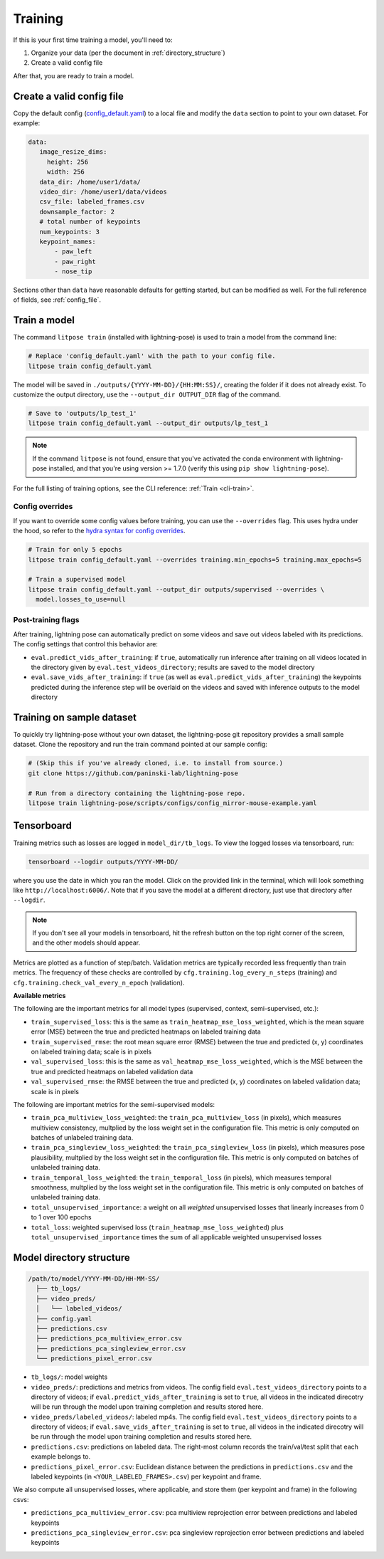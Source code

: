 .. _training:

########
Training
########

If this is your first time training a model, you'll need to:

#. Organize your data (per the document in :ref:`directory_structure`)
#. Create a valid config file

After that, you are ready to train a model.

Create a valid config file
==========================

Copy the default config (`config_default.yaml`_)
to a local file and modify the ``data`` section to point to your own dataset. For example:

.. code-block:: yaml

   data:
      image_resize_dims:
        height: 256
        width: 256
      data_dir: /home/user1/data/
      video_dir: /home/user1/data/videos
      csv_file: labeled_frames.csv
      downsample_factor: 2
      # total number of keypoints
      num_keypoints: 3
      keypoint_names:
          - paw_left
          - paw_right
          - nose_tip

.. _config_default.yaml: https://github.com/paninski-lab/lightning-pose/blob/main/scripts/configs/config_default.yaml

Sections other than ``data`` have reasonable defaults for getting started,
but can be modified as well. For the full reference of fields, see :ref:`config_file`.

.. _train-a-model:

Train a model
=============
The command ``litpose train`` (installed with lightning-pose) is used to train a model from the command line:

.. code-block:: shell

  # Replace 'config_default.yaml' with the path to your config file.
  litpose train config_default.yaml

The model will be saved in ``./outputs/{YYYY-MM-DD}/{HH:MM:SS}/``, creating the folder if it does not already exist.
To customize the output directory, use the ``--output_dir OUTPUT_DIR`` flag of the command.

.. code-block:: shell

  # Save to 'outputs/lp_test_1'
  litpose train config_default.yaml --output_dir outputs/lp_test_1

.. note::

    If the command ``litpose`` is not found, ensure that you've activated the conda
    environment with lightning-pose installed, and that you're using version >= 1.7.0
    (verify this using ``pip show lightning-pose``).

For the full listing of training options, see the CLI reference: :ref:`Train <cli-train>`. 

Config overrides
----------------

If you want to override some config values before training, you can use the ``--overrides`` flag.
This uses hydra under the hood, so refer to the `hydra syntax for config overrides`_.

.. _hydra syntax for config overrides: https://hydra.cc/docs/advanced/override_grammar/basic/

.. code-block:: shell

  # Train for only 5 epochs
  litpose train config_default.yaml --overrides training.min_epochs=5 training.max_epochs=5

  # Train a supervised model
  litpose train config_default.yaml --output_dir outputs/supervised --overrides \
    model.losses_to_use=null

Post-training flags
-------------------

After training, lightning pose can automatically predict on some videos
and save out videos labeled with its predictions. The config settings that control this behavior are:

* ``eval.predict_vids_after_training``: if ``true``, automatically run inference after training on
  all videos located in the directory given by ``eval.test_videos_directory``; results are saved
  to the model directory
* ``eval.save_vids_after_training``: if ``true`` (as well as ``eval.predict_vids_after_training``)
  the keypoints predicted during the inference step will be overlaid on the videos and saved with
  inference outputs to the model directory


.. _training-on-sample-dataset:

Training on sample dataset
============================

To quickly try lightning-pose without your own dataset, the lightning-pose git repository provides a small
sample dataset. Clone the repository and run the train command pointed at our sample config:

.. code-block:: shell

    # (Skip this if you've already cloned, i.e. to install from source.)
    git clone https://github.com/paninski-lab/lightning-pose

    # Run from a directory containing the lightning-pose repo.
    litpose train lightning-pose/scripts/configs/config_mirror-mouse-example.yaml

Tensorboard
===========

Training metrics such as losses are logged in ``model_dir/tb_logs``.
To view the logged losses via tensorboard, run:

.. code-block:: shell

    tensorboard --logdir outputs/YYYY-MM-DD/

where you use the date in which you ran the model.
Click on the provided link in the terminal, which will look something like
``http://localhost:6006/``.
Note that if you save the model at a different directory, just use that directory after
``--logdir``.

.. note::

    If you don't see all your models in tensorboard,
    hit the refresh button on the top right corner of the screen,
    and the other models should appear.

Metrics are plotted as a function of step/batch. Validation metrics are typically recorded less
frequently than train metrics.
The frequency of these checks are controlled by ``cfg.training.log_every_n_steps`` (training)
and ``cfg.training.check_val_every_n_epoch`` (validation).

**Available metrics**

The following are the important metrics for all model types
(supervised, context, semi-supervised, etc.):

* ``train_supervised_loss``: this is the same as ``train_heatmap_mse_loss_weighted``, which is the
  mean square error (MSE) between the true and predicted heatmaps on labeled training data
* ``train_supervised_rmse``: the root mean square error (RMSE) between the true and predicted
  (x, y) coordinates on labeled training data; scale is in pixels
* ``val_supervised_loss``: this is the same as ``val_heatmap_mse_loss_weighted``, which is the
  MSE between the true and predicted heatmaps on labeled validation data
* ``val_supervised_rmse``: the RMSE between the true and predicted (x, y) coordinates on labeled
  validation data; scale is in pixels

The following are important metrics for the semi-supervised models:

* ``train_pca_multiview_loss_weighted``: the ``train_pca_multiview_loss`` (in pixels), which
  measures multiview consistency, multplied by the loss weight set in the configuration file.
  This metric is only computed on batches of unlabeled training data.
* ``train_pca_singleview_loss_weighted``: the ``train_pca_singleview_loss`` (in pixels), which
  measures pose plausibility, multplied by the loss weight set in the configuration file.
  This metric is only computed on batches of unlabeled training data.
* ``train_temporal_loss_weighted``: the ``train_temporal_loss`` (in pixels), which
  measures temporal smoothness, multplied by the loss weight set in the configuration file.
  This metric is only computed on batches of unlabeled training data.
* ``total_unsupervised_importance``: a weight on all *weighted* unsupervised losses that linearly
  increases from 0 to 1 over 100 epochs
* ``total_loss``: weighted supervised loss (``train_heatmap_mse_loss_weighted``) plus
  ``total_unsupervised_importance`` times the sum of all applicable weighted unsupervised losses


.. _model_directory_structure:

Model directory structure
=========================

.. code-block::

    /path/to/model/YYYY-MM-DD/HH-MM-SS/
      ├── tb_logs/
      ├── video_preds/
      │   └── labeled_videos/
      ├── config.yaml
      ├── predictions.csv
      ├── predictions_pca_multiview_error.csv
      ├── predictions_pca_singleview_error.csv
      └── predictions_pixel_error.csv

* ``tb_logs/``: model weights

* ``video_preds/``: predictions and metrics from videos. The config field ``eval.test_videos_directory`` points to a directory of videos; if ``eval.predict_vids_after_training`` is set to ``true``, all videos in the indicated direcotry will be run through the model upon training completion and results stored here.

* ``video_preds/labeled_videos/``: labeled mp4s. The config field ``eval.test_videos_directory`` points to a directory of videos; if ``eval.save_vids_after_training`` is set to ``true``, all videos in the indicated direcotry will be run through the model upon training completion and results stored here.

* ``predictions.csv``: predictions on labeled data. The right-most column records the train/val/test split that each example belongs to.

* ``predictions_pixel_error.csv``: Euclidean distance between the predictions in ``predictions.csv`` and the labeled keypoints (in ``<YOUR_LABELED_FRAMES>.csv``) per keypoint and frame.

We also compute all unsupervised losses, where applicable, and store them
(per keypoint and frame) in the following csvs:

* ``predictions_pca_multiview_error.csv``: pca multiview reprojection error between predictions and labeled keypoints

* ``predictions_pca_singleview_error.csv``: pca singleview reprojection error between predictions and labeled keypoints